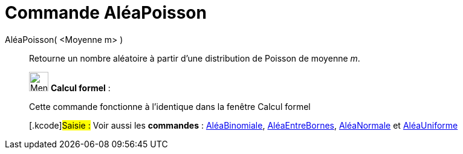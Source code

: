 = Commande AléaPoisson
:page-en: commands/RandomPoisson
ifdef::env-github[:imagesdir: /fr/modules/ROOT/assets/images]

AléaPoisson( <Moyenne m> )::
  Retourne un nombre aléatoire à partir d'une distribution de Poisson de moyenne _m_.

____________________________________________________________

image:32px-Menu_view_cas.svg.png[Menu view cas.svg,width=32,height=32] *Calcul formel* :

Cette commande fonctionne à l'identique dans la fenêtre Calcul formel

{empty}[.kcode]#Saisie :# Voir aussi les *commandes* : xref:/commands/AléaBinomiale.adoc[AléaBinomiale],
xref:/commands/AléaEntreBornes.adoc[AléaEntreBornes], xref:/commands/AléaNormale.adoc[AléaNormale] et
xref:/commands/AléaUniforme.adoc[AléaUniforme]
